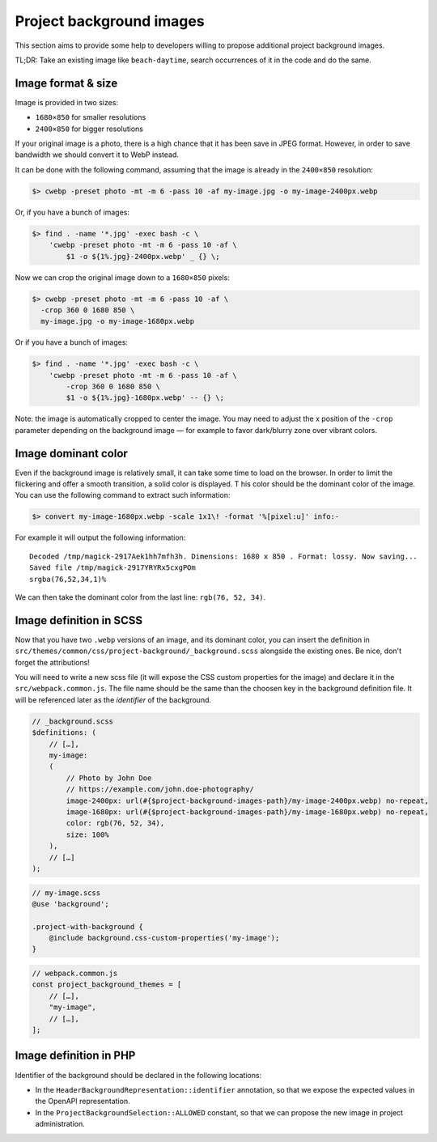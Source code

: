 Project background images
=========================

This section aims to provide some help to developers willing to propose additional project background images.

TL;DR: Take an existing image like ``beach-daytime``, search occurrences of it in the code and do the same.

Image format & size
-------------------

Image is provided in two sizes:

* ``1680×850`` for smaller resolutions
* ``2400×850`` for bigger resolutions

If your original image is a photo, there is a high chance that it has been save in JPEG format. However,
in order to save bandwidth we should convert it to WebP instead.

It can be done with the following command, assuming that the image is already in the ``2400×850`` resolution:

.. sourcecode:: bash

    $> cwebp -preset photo -mt -m 6 -pass 10 -af my-image.jpg -o my-image-2400px.webp

Or, if you have a bunch of images:

.. sourcecode:: bash

    $> find . -name '*.jpg' -exec bash -c \
        'cwebp -preset photo -mt -m 6 -pass 10 -af \
            $1 -o ${1%.jpg}-2400px.webp' _ {} \;

Now we can crop the original image down to a ``1680×850`` pixels:

.. sourcecode:: bash

    $> cwebp -preset photo -mt -m 6 -pass 10 -af \
      -crop 360 0 1680 850 \
      my-image.jpg -o my-image-1680px.webp

Or if you have a bunch of images:

.. sourcecode:: bash

    $> find . -name '*.jpg' -exec bash -c \
        'cwebp -preset photo -mt -m 6 -pass 10 -af \
            -crop 360 0 1680 850 \
            $1 -o ${1%.jpg}-1680px.webp' -- {} \;

Note: the image is automatically cropped to center the image. You may need to adjust the x position
of the ``-crop`` parameter depending on the background image — for example to favor dark/blurry zone over vibrant colors.

Image dominant color
--------------------

Even if the background image is relatively small, it can take some time to load on the browser.
In order to limit the flickering and offer a smooth transition, a solid color is displayed. T
his color should be the dominant color of the image. You can use the following command to extract
such information:

.. sourcecode:: bash

    $> convert my-image-1680px.webp -scale 1x1\! -format '%[pixel:u]' info:-

For example it will output the following information::

    Decoded /tmp/magick-2917Aek1hh7mfh3h. Dimensions: 1680 x 850 . Format: lossy. Now saving...
    Saved file /tmp/magick-2917YRYRx5cxgPOm
    srgba(76,52,34,1)%

We can then take the dominant color from the last line: ``rgb(76, 52, 34)``.

Image definition in SCSS
------------------------

Now that you have two ``.webp`` versions of an image, and its dominant color, you can insert the
definition in ``src/themes/common/css/project-background/_background.scss`` alongside the existing ones.
Be nice, don't forget the attributions!

You will need to write a new scss file (it will expose the CSS custom properties for the image) and
declare it in the ``src/webpack.common.js``. The file name should be the same than the choosen key in
the background definition file. It will be referenced later as the *identifier* of the background.

.. sourcecode:: scss

    // _background.scss
    $definitions: (
        // […],
        my-image:
        (
            // Photo by John Doe
            // https://example.com/john.doe-photography/
            image-2400px: url(#{$project-background-images-path}/my-image-2400px.webp) no-repeat,
            image-1680px: url(#{$project-background-images-path}/my-image-1680px.webp) no-repeat,
            color: rgb(76, 52, 34),
            size: 100%
        ),
        // […]
    );


.. sourcecode:: scss

    // my-image.scss
    @use 'background';

    .project-with-background {
        @include background.css-custom-properties('my-image');
    }


.. sourcecode:: js

    // webpack.common.js
    const project_background_themes = [
        // […],
        "my-image",
        // […],
    ];

Image definition in PHP
-----------------------

Identifier of the background should be declared in the following locations:

* In the ``HeaderBackgroundRepresentation::identifier`` annotation, so that
  we expose the expected values in the OpenAPI representation.
* In the ``ProjectBackgroundSelection::ALLOWED`` constant, so that we can
  propose the new image in project administration.
